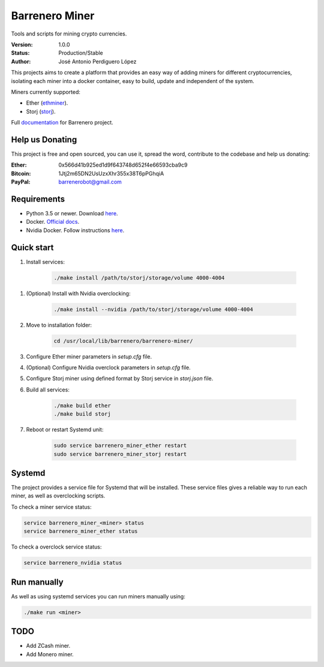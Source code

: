 ===============
Barrenero Miner
===============

Tools and scripts for mining crypto currencies.

:Version: 1.0.0
:Status: Production/Stable
:Author: José Antonio Perdiguero López

This projects aims to create a platform that provides an easy way of adding miners for different cryptocurrencies,
isolating each miner into a docker container, easy to build, update and independent of the system.

Miners currently supported:

* Ether (`ethminer <https://github.com/ethereum-mining/ethminer>`_).
* Storj (`storj <https://storj.io/>`_).

Full `documentation <http://barrenero.readthedocs.io>`_ for Barrenero project.

Help us Donating
----------------

This project is free and open sourced, you can use it, spread the word, contribute to the codebase and help us donating:

:Ether: 0x566d41b925ed1d9f643748d652f4e66593cba9c9
:Bitcoin: 1Jtj2m65DN2UsUzxXhr355x38T6pPGhqiA
:PayPal: barrenerobot@gmail.com

Requirements
------------

* Python 3.5 or newer. Download `here <https://www.python.org/>`_.
* Docker. `Official docs <https://docs.docker.com/engine/installation/>`_.
* Nvidia Docker. Follow instructions `here <https://github.com/NVIDIA/nvidia-docker>`_.

Quick start
-----------

1. Install services:

    .. code:: console

        ./make install /path/to/storj/storage/volume 4000-4004

1. (Optional) Install with Nvidia overclocking:

    .. code:: console

        ./make install --nvidia /path/to/storj/storage/volume 4000-4004

2. Move to installation folder:

    .. code:: console

        cd /usr/local/lib/barrenero/barrenero-miner/

3. Configure Ether miner parameters in *setup.cfg* file.

4. (Optional) Configure Nvidia overclock parameters in *setup.cfg* file.

5. Configure Storj miner using defined format by Storj service in *storj.json* file.

6. Build all services:

    .. code:: console

        ./make build ether
        ./make build storj

7. Reboot or restart Systemd unit:

    .. code:: console

        sudo service barrenero_miner_ether restart
        sudo service barrenero_miner_storj restart

Systemd
-------

The project provides a service file for Systemd that will be installed. These service files gives a reliable way to run
each miner, as well as overclocking scripts.

To check a miner service status:

.. code:: console

    service barrenero_miner_<miner> status
    service barrenero_miner_ether status

To check a overclock service status:

.. code:: console

    service barrenero_nvidia status

Run manually
------------

As well as using systemd services you can run miners manually using:

.. code:: console
    
    ./make run <miner>

TODO
----

* Add ZCash miner.
* Add Monero miner.
